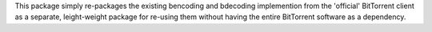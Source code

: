 This package simply re-packages the existing bencoding and bdecoding implemention from the 'official' BitTorrent client as a separate, leight-weight package for re-using them without having the entire BitTorrent software as a dependency.


